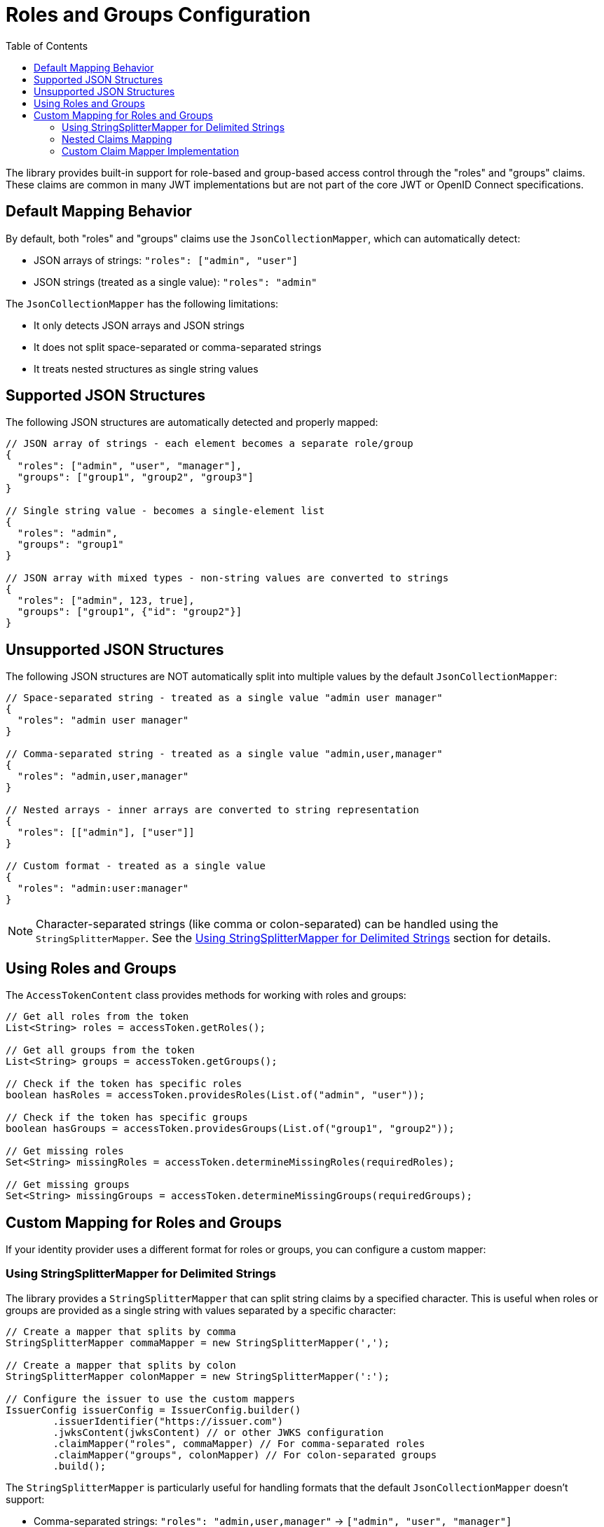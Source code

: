 = Roles and Groups Configuration
:toc: left
:toclevels: 3
:source-highlighter: highlight.js

The library provides built-in support for role-based and group-based access control through the "roles" and "groups" claims. These claims are common in many JWT implementations but are not part of the core JWT or OpenID Connect specifications.

== Default Mapping Behavior

By default, both "roles" and "groups" claims use the `JsonCollectionMapper`, which can automatically detect:

* JSON arrays of strings: `"roles": ["admin", "user"]`
* JSON strings (treated as a single value): `"roles": "admin"`

The `JsonCollectionMapper` has the following limitations:

* It only detects JSON arrays and JSON strings
* It does not split space-separated or comma-separated strings
* It treats nested structures as single string values

== Supported JSON Structures

The following JSON structures are automatically detected and properly mapped:

[source,json]
----
// JSON array of strings - each element becomes a separate role/group
{
  "roles": ["admin", "user", "manager"],
  "groups": ["group1", "group2", "group3"]
}

// Single string value - becomes a single-element list
{
  "roles": "admin",
  "groups": "group1"
}

// JSON array with mixed types - non-string values are converted to strings
{
  "roles": ["admin", 123, true],
  "groups": ["group1", {"id": "group2"}]
}
----

== Unsupported JSON Structures

The following JSON structures are NOT automatically split into multiple values by the default `JsonCollectionMapper`:

[source,json]
----
// Space-separated string - treated as a single value "admin user manager"
{
  "roles": "admin user manager"
}

// Comma-separated string - treated as a single value "admin,user,manager"
{
  "roles": "admin,user,manager"
}

// Nested arrays - inner arrays are converted to string representation
{
  "roles": [["admin"], ["user"]]
}

// Custom format - treated as a single value
{
  "roles": "admin:user:manager"
}
----

NOTE: Character-separated strings (like comma or colon-separated) can be handled using the `StringSplitterMapper`. See the <<Using StringSplitterMapper for Delimited Strings>> section for details.

== Using Roles and Groups

The `AccessTokenContent` class provides methods for working with roles and groups:

[source,java]
----
// Get all roles from the token
List<String> roles = accessToken.getRoles();

// Get all groups from the token
List<String> groups = accessToken.getGroups();

// Check if the token has specific roles
boolean hasRoles = accessToken.providesRoles(List.of("admin", "user"));

// Check if the token has specific groups
boolean hasGroups = accessToken.providesGroups(List.of("group1", "group2"));

// Get missing roles
Set<String> missingRoles = accessToken.determineMissingRoles(requiredRoles);

// Get missing groups
Set<String> missingGroups = accessToken.determineMissingGroups(requiredGroups);
----

== Custom Mapping for Roles and Groups

If your identity provider uses a different format for roles or groups, you can configure a custom mapper:

=== Using StringSplitterMapper for Delimited Strings

The library provides a `StringSplitterMapper` that can split string claims by a specified character. This is useful when roles or groups are provided as a single string with values separated by a specific character:

[source,java]
----
// Create a mapper that splits by comma
StringSplitterMapper commaMapper = new StringSplitterMapper(',');

// Create a mapper that splits by colon
StringSplitterMapper colonMapper = new StringSplitterMapper(':');

// Configure the issuer to use the custom mappers
IssuerConfig issuerConfig = IssuerConfig.builder()
        .issuerIdentifier("https://issuer.com")
        .jwksContent(jwksContent) // or other JWKS configuration
        .claimMapper("roles", commaMapper) // For comma-separated roles
        .claimMapper("groups", colonMapper) // For colon-separated groups
        .build();
----

The `StringSplitterMapper` is particularly useful for handling formats that the default `JsonCollectionMapper` doesn't support:

* Comma-separated strings: `"roles": "admin,user,manager"` → `["admin", "user", "manager"]`
* Colon-separated strings: `"roles": "admin:user:manager"` → `["admin", "user", "manager"]`
* Any other character-separated strings

The mapper:

* Only works with string values (not arrays or other types)
* Trims whitespace from each value
* Omits empty values
* Preserves the original string in the claim value

=== Nested Claims Mapping

For complex JWT structures where roles and groups are nested within other claims, configure custom paths:

[source,java]
----
// Configure custom claim paths
RolesGroupsConfig rolesConfig = RolesGroupsConfig.builder()
    .rolesPath("realm_access/roles")  // Nested path for Keycloak
    .groupsPath("resource_access/my-app/roles")  // Deep nesting
    .build();

IssuerConfig issuerConfig = IssuerConfig.builder()
    .issuer("https://example.com")
    .rolesGroupsConfig(rolesConfig)
    .build();
----

=== Custom Claim Mapper Implementation

For complete control over claim mapping, implement the `ClaimMapper` interface:

[source,java]
----
public class CustomRoleMapper implements ClaimMapper {
    @Override
    public List<String> mapClaim(Object claimValue) {
        // Custom logic to extract roles
        if (claimValue instanceof Map) {
            // Handle complex nested structures
        }
        return Collections.emptyList();
    }
}

// Use the custom mapper
IssuerConfig issuerConfig = IssuerConfig.builder()
    .issuerIdentifier("https://issuer.com")
    .claimMapper("roles", new CustomRoleMapper())
    .build();
----